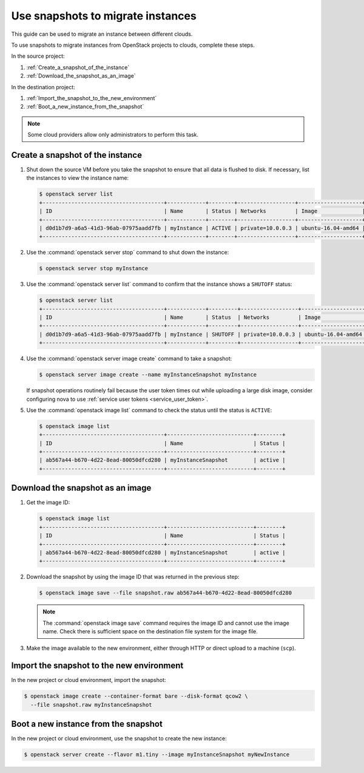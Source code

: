 ==================================
Use snapshots to migrate instances
==================================

This guide can be used to migrate an instance between different clouds.

To use snapshots to migrate instances from OpenStack projects to clouds,
complete these steps.

In the source project:

#. :ref:`Create_a_snapshot_of_the_instance`

#. :ref:`Download_the_snapshot_as_an_image`

In the destination project:

#. :ref:`Import_the_snapshot_to_the_new_environment`

#. :ref:`Boot_a_new_instance_from_the_snapshot`

.. note::

   Some cloud providers allow only administrators to perform this task.

.. _Create_a_snapshot_of_the_instance:

Create a snapshot of the instance
~~~~~~~~~~~~~~~~~~~~~~~~~~~~~~~~~

#. Shut down the source VM before you take the snapshot to ensure that all
   data is flushed to disk. If necessary, list the instances to view the
   instance name:

   .. code-block:: console

      $ openstack server list
      +--------------------------------------+------------+--------+------------------+--------------------+-------------------------+
      | ID                                   | Name       | Status | Networks         | Image              | Flavor                  |
      +--------------------------------------+------------+--------+------------------+--------------------+-------------------------+
      | d0d1b7d9-a6a5-41d3-96ab-07975aadd7fb | myInstance | ACTIVE | private=10.0.0.3 | ubuntu-16.04-amd64 | general.micro.tmp.linux |
      +--------------------------------------+------------+--------+------------------+--------------------+-------------------------+

#. Use the :command:`openstack server stop` command to shut down the instance:

   .. code-block:: console

      $ openstack server stop myInstance

#. Use the :command:`openstack server list` command to confirm that the instance shows a
   ``SHUTOFF`` status:

   .. code-block:: console

      $ openstack server list
      +--------------------------------------+------------+---------+------------------+--------------------+-------------------------+
      | ID                                   | Name       | Status  | Networks         | Image              | Flavor                  |
      +--------------------------------------+------------+---------+------------------+--------------------+-------------------------+
      | d0d1b7d9-a6a5-41d3-96ab-07975aadd7fb | myInstance | SHUTOFF | private=10.0.0.3 | ubuntu-16.04-amd64 | general.micro.tmp.linux |
      +--------------------------------------+------------+---------+------------------+--------------------+-------------------------+

#. Use the :command:`openstack server image create` command to take a snapshot:

   .. code-block:: console

      $ openstack server image create --name myInstanceSnapshot myInstance

   If snapshot operations routinely fail because the user token times out
   while uploading a large disk image, consider configuring nova to use
   :ref:`service user tokens <service_user_token>`.

#. Use the :command:`openstack image list` command to check the status
   until the status is ``ACTIVE``:

   .. code-block:: console

      $ openstack image list
      +--------------------------------------+---------------------------+--------+
      | ID                                   | Name                      | Status |
      +--------------------------------------+---------------------------+--------+
      | ab567a44-b670-4d22-8ead-80050dfcd280 | myInstanceSnapshot        | active |
      +--------------------------------------+---------------------------+--------+


.. _Download_the_snapshot_as_an_image:

Download the snapshot as an image
~~~~~~~~~~~~~~~~~~~~~~~~~~~~~~~~~

#. Get the image ID:

   .. code-block:: console

      $ openstack image list
      +--------------------------------------+---------------------------+--------+
      | ID                                   | Name                      | Status |
      +--------------------------------------+---------------------------+--------+
      | ab567a44-b670-4d22-8ead-80050dfcd280 | myInstanceSnapshot        | active |
      +--------------------------------------+---------------------------+--------+

#. Download the snapshot by using the image ID that was returned in the
   previous step:

   .. code-block:: console

      $ openstack image save --file snapshot.raw ab567a44-b670-4d22-8ead-80050dfcd280

   .. note::

      The :command:`openstack image save` command requires the image ID and
      cannot use the image name.
      Check there is sufficient space on the destination file system for
      the image file.

#. Make the image available to the new environment, either through HTTP or
   direct upload to a machine (``scp``).

.. _Import_the_snapshot_to_the_new_environment:

Import the snapshot to the new environment
~~~~~~~~~~~~~~~~~~~~~~~~~~~~~~~~~~~~~~~~~~

In the new project or cloud environment, import the snapshot:

.. code-block:: console

   $ openstack image create --container-format bare --disk-format qcow2 \
     --file snapshot.raw myInstanceSnapshot

.. _Boot_a_new_instance_from_the_snapshot:

Boot a new instance from the snapshot
~~~~~~~~~~~~~~~~~~~~~~~~~~~~~~~~~~~~~

In the new project or cloud environment, use the snapshot to create the
new instance:

.. code-block:: console

   $ openstack server create --flavor m1.tiny --image myInstanceSnapshot myNewInstance

